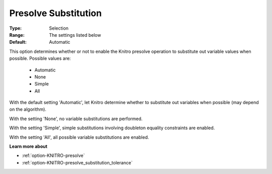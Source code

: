 .. _option-KNITRO-presolve_substitution:


Presolve Substitution
=====================



:Type:	Selection	
:Range:	The settings listed below	
:Default:	Automatic	



This option determines whether or not to enable the Knitro presolve operation to substitute out variable values when possible. Possible values are:



    *	Automatic
    *	None
    *	Simple
    *	All




With the default setting 'Automatic', let Knitro determine whether to substitute out variables when possible (may depend on the algorithm).





With the setting 'None', no variable substitutions are performed.





With the setting 'Simple', simple substitutions involving doubleton equality constraints are enabled.





With the setting 'All', all possible variable substitutions are enabled.





**Learn more about** 

*	:ref:`option-KNITRO-presolve`  
*	:ref:`option-KNITRO-presolve_substitution_tolerance`  
